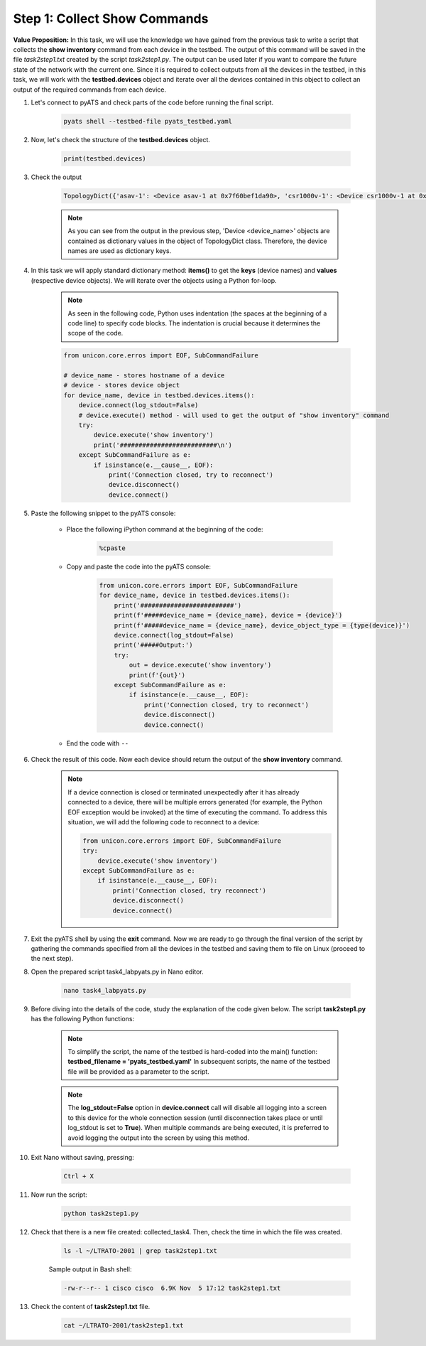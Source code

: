 Step 1: Collect Show Commands 
#############################

**Value Proposition:** In this task, we will use the knowledge we have gained from the previous task to write a script that collects the **show inventory** command from each device in the testbed. 
The output of this command will be saved in the file *task2step1.txt* created by the script *task2step1.py*.
The output can be used later if you want to compare the future state of the network with the current one.
Since it is required to collect outputs from all the devices in the testbed, in this task, we will work with the **testbed.devices** object and iterate over all the devices contained in this object to collect an output of the required commands from each device.

#. Let's connect to pyATS and check parts of the code before running the final script.

    .. code-block:: bash

        pyats shell --testbed-file pyats_testbed.yaml

#. Now, let's check the structure of the **testbed.devices** object.

    .. code-block:: python

        print(testbed.devices)

#. Check the output

    .. code-block:: bash

        TopologyDict({'asav-1': <Device asav-1 at 0x7f60bef1da90>, 'csr1000v-1': <Device csr1000v-1 at 0x7f60beee73d0>, 'nx-osv-1': <Device nx-osv-1 at 0x7f60bda8d850>})

    .. note::

        As you can see from the output in the previous step, 'Device <device_name>' objects are contained as dictionary values in the object of TopologyDict class. Therefore, the device names are used as dictionary keys.

#. In this task we will apply standard dictionary method: **items()** to get the **keys** (device names) and **values** (respective device objects). We will iterate over the objects using a Python for-loop.

    .. note::
        As seen in the following code, Python uses indentation (the spaces at the beginning of a code line) to specify code blocks. The indentation is crucial because it determines the scope of the code.

    .. code-block:: python

        from unicon.core.erros import EOF, SubCommandFailure

        # device_name - stores hostname of a device
        # device - stores device object
        for device_name, device in testbed.devices.items():
            device.connect(log_stdout=False)
            # device.execute() method - will used to get the output of "show inventory" command
            try:
                device.execute('show inventory')
                print('##########################\n')
            except SubCommandFailure as e:
                if isinstance(e.__cause__, EOF):
                    print('Connection closed, try to reconnect')
                    device.disconnect()
                    device.connect()


#. Paste the following snippet to the pyATS console:

    - Place the following iPython command at the beginning of the code:

        .. code-block:: python

            %cpaste
    
    - Copy and paste the code into the pyATS console:

        .. code-block:: python

            from unicon.core.errors import EOF, SubCommandFailure
            for device_name, device in testbed.devices.items():
                print('#########################')
                print(f'#####device_name = {device_name}, device = {device}')
                print(f'#####device_name = {device_name}, device_object_type = {type(device)}')
                device.connect(log_stdout=False)
                print('#####Output:')
                try:
                    out = device.execute('show inventory')
                    print(f'{out}')
                except SubCommandFailure as e:
                    if isinstance(e.__cause__, EOF):
                        print('Connection closed, try to reconnect')
                        device.disconnect()
                        device.connect()

    - End the code with ``--``

#. Check the result of this code. Now each device should return the output of the **show inventory** command.

    .. note::

        If a device connection is closed or terminated unexpectedly after it has already connected to a device, there will be multiple errors generated (for example, the Python EOF exception would be invoked) at the time of executing the command.
        To address this situation, we will add the following code to reconnect to a device:

        .. code-block:: python

            from unicon.core.errors import EOF, SubCommandFailure
            try:
                device.execute('show inventory')
            except SubCommandFailure as e:
                if isinstance(e.__cause__, EOF):
                    print('Connection closed, try reconnect')
                    device.disconnect()
                    device.connect()

#. Exit the pyATS shell by using the **exit** command. Now we are ready to go through the final version of the script by gathering the commands specified from all the devices in the testbed and saving them to file on Linux (proceed to the next step).

#. Open the prepared script task4_labpyats.py in Nano editor.

    .. code-block:: bash

        nano task4_labpyats.py

#. Before diving into the details of the code, study the explanation of the code given below. The script **task2step1.py** has the following Python functions:

    .. csv-table::
        :file: ./reference/main-fuctions.csv
        :width: 80%
        :header-rows: 1

    .. note::

        To simplify the script, the name of the testbed is hard-coded into the main() function:
        **testbed_filename = 'pyats_testbed.yaml'**
        In subsequent scripts, the name of the testbed file will be provided as a parameter to the script.

    .. image:: images/code-structure.png
        :width: 75%
        :align: center

    .. note::

        The **log_stdout=False** option in **device.connect** call will disable all logging into a screen to this device for the whole connection session (until disconnection takes place or until log_stdout is set to **True**).
        When multiple commands are being executed, it is preferred to avoid logging the output into the screen by using this method.

#. Exit Nano without saving, pressing:
    
        .. code-block:: bash
    
            Ctrl + X
    
#. Now run the script:
    
        .. code-block:: bash
    
            python task2step1.py

#. Check that there is a new file created: collected_task4. Then, check the time in which the file was created.

    .. code-block:: bash

        ls -l ~/LTRATO-2001 | grep task2step1.txt
    
    Sample output in Bash shell:

    .. code-block:: bash

        -rw-r--r-- 1 cisco cisco  6.9K Nov  5 17:12 task2step1.txt

#. Check the content of **task2step1.txt** file.
    
        .. code-block:: bash
    
            cat ~/LTRATO-2001/task2step1.txt


.. sectionauthor:: Luis Rueda <lurueda@cisco.com>, Jairo Leon <jaileon@cisco.com>
